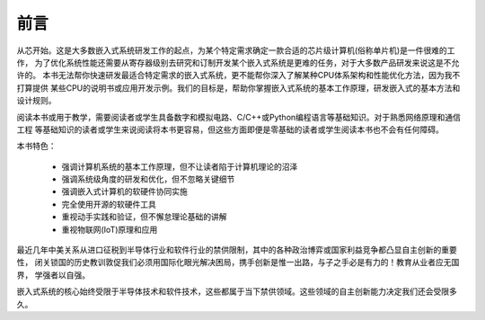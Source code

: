 ====================
前言
====================

从芯开始。这是大多数嵌入式系统研发工作的起点，为某个特定需求确定一款合适的芯片级计算机(俗称单片机)是一件很难的工作，
为了优化系统性能还需要从寄存器级别去研究和订制开发某个嵌入式系统是更难的任务，对于大多数产品研发来说这是不允许的。
本书无法帮你快速研发最适合特定需求的嵌入式系统，更不能帮你深入了解某种CPU体系架构和性能优化方法，因为我不打算提供
某些CPU的说明书或应用开发示例。我们的目标是，帮助你掌握嵌入式系统的基本工作原理，研发嵌入式的基本方法和设计规则。

阅读本书或用于教学，需要阅读者或学生具备数字和模拟电路、C/C++或Python编程语言等基础知识。对于熟悉网络原理和通信工程
等基础知识的读者或学生来说阅读将本书更容易，但这些方面即便是零基础的读者或学生阅读本书也不会有任何障碍。

本书特色：

  - 强调计算机系统的基本工作原理，但不让读者陷于计算机理论的沼泽
  - 强调系统级角度的研发和优化，但不忽略关键细节
  - 强调嵌入式计算机的软硬件协同实施
  - 完全使用开源的软硬件工具
  - 重视动手实践和验证，但不懈怠理论基础的讲解
  - 重视物联网(IoT)原理和应用

最近几年中美关系从进口征税到半导体行业和软件行业的禁供限制，其中的各种政治博弈或国家利益竞争都凸显自主创新的重要性，
闭关锁国的历史教训敦促我们必须用国际化眼光解决困局，携手创新是惟一出路，与子之手必是有力的！教育从业者应无国界，
学强者以自强。

嵌入式系统的核心始终受限于半导体技术和软件技术，这些都属于当下禁供领域。这些领域的自主创新能力决定我们还会受限多久。
